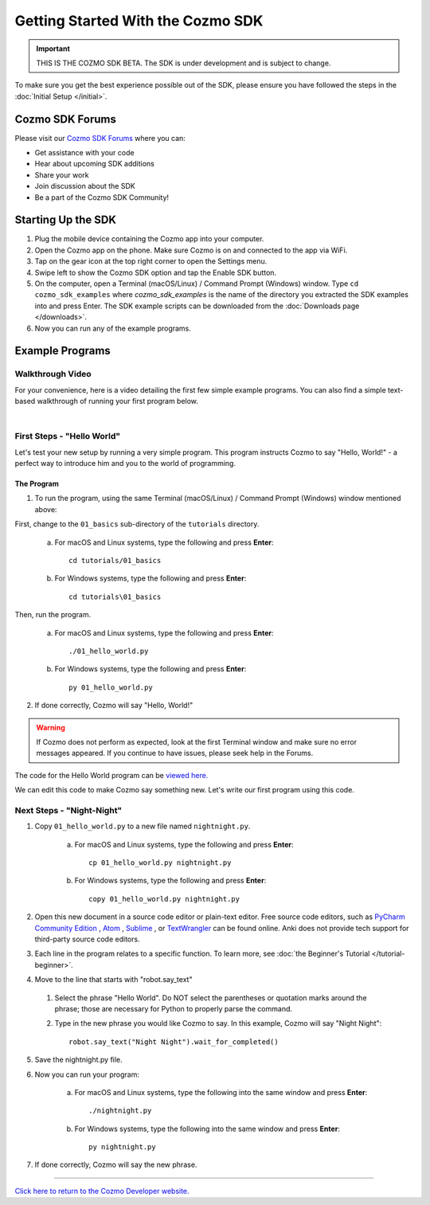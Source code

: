 ==================================
Getting Started With the Cozmo SDK
==================================

.. important:: THIS IS THE COZMO SDK BETA. The SDK is under development and is subject to change.

To make sure you get the best experience possible out of the SDK, please ensure you have followed the steps in the :doc:`Initial Setup </initial>`.

----------------
Cozmo SDK Forums
----------------

Please visit our `Cozmo SDK Forums <https://forums.anki.com/>`_ where you can:

* Get assistance with your code

* Hear about upcoming SDK additions

* Share your work

* Join discussion about the SDK

* Be a part of the Cozmo SDK Community!


-------------------
Starting Up the SDK
-------------------

1. Plug the mobile device containing the Cozmo app into your computer.
2. Open the Cozmo app on the phone. Make sure Cozmo is on and connected to the app via WiFi.
3. Tap on the gear icon at the top right corner to open the Settings menu.
4. Swipe left to show the Cozmo SDK option and tap the Enable SDK button.
5. On the computer, open a Terminal (macOS/Linux) / Command Prompt (Windows) window. Type ``cd cozmo_sdk_examples`` where *cozmo_sdk_examples* is the name of the directory you extracted the SDK examples into and press Enter. The SDK example scripts can be downloaded from the :doc:`Downloads page </downloads>`.
6. Now you can run any of the example programs.

----------------
Example Programs
----------------

^^^^^^^^^^^^^^^^^
Walkthrough Video
^^^^^^^^^^^^^^^^^

For your convenience, here is a video detailing the first few simple example programs. You can also find a simple text-based walkthrough of running your first program below.

.. raw:: html

   <iframe width="690" height="388" src="https://www.youtube.com/embed/YAQ_USpkxgE?rel=0" frameborder="0" allowfullscreen></iframe>

|

^^^^^^^^^^^^^^^^^^^^^^^^^^^
First Steps - "Hello World"
^^^^^^^^^^^^^^^^^^^^^^^^^^^

Let's test your new setup by running a very simple program. This program instructs Cozmo to say "Hello, World!" - a perfect way to introduce him and you to the world of programming.

"""""""""""
The Program
"""""""""""

1. To run the program, using the same Terminal (macOS/Linux) / Command Prompt (Windows) window mentioned above:

First, change to the ``01_basics`` sub-directory of the ``tutorials`` directory.

    a. For macOS and Linux systems, type the following and press **Enter**::

        cd tutorials/01_basics

    b. For Windows systems, type the following and press **Enter**::

        cd tutorials\01_basics

Then, run the program.

    a. For macOS and Linux systems, type the following and press **Enter**::

        ./01_hello_world.py

    b. For Windows systems, type the following and press **Enter**::

        py 01_hello_world.py

2. If done correctly, Cozmo will say "Hello, World!"

.. warning:: If Cozmo does not perform as expected, look at the first Terminal window and make sure no error messages appeared. If you continue to have issues, please seek help in the Forums.

The code for the Hello World program can be `viewed here. <https://github.com/anki/cozmo-python-sdk/tree/master/examples/tutorials/01_basics/01_hello_world.py>`_

We can edit this code to make Cozmo say something new. Let's write our first program using this code.

^^^^^^^^^^^^^^^^^^^^^^^^^^
Next Steps - "Night-Night"
^^^^^^^^^^^^^^^^^^^^^^^^^^

1. Copy ``01_hello_world.py`` to a new file named ``nightnight.py``.

    a. For macOS and Linux systems, type the following and press **Enter**::

        cp 01_hello_world.py nightnight.py

    b. For Windows systems, type the following and press **Enter**::

        copy 01_hello_world.py nightnight.py
    
2. Open this new document in a source code editor or plain-text editor. Free source code editors, such as `PyCharm Community Edition <https://www.jetbrains.com/pycharm/>`_ , `Atom <https://atom.io>`_ , `Sublime <https://www.sublimetext.com>`_ , or `TextWrangler <http://www.barebones.com/products/textwrangler/>`_ can be found online. Anki does not provide tech support for third-party source code editors.

3. Each line in the program relates to a specific function. To learn more, see :doc:`the Beginner's Tutorial </tutorial-beginner>`.

4. Move to the line that starts with "robot.say_text"

  1. Select the phrase "Hello World". Do NOT select the parentheses or quotation marks around the phrase; those are necessary for Python to properly parse the command.
  2. Type in the new phrase you would like Cozmo to say. In this example, Cozmo will say "Night Night"::

      robot.say_text("Night Night").wait_for_completed()

5. Save the nightnight.py file.
6. Now you can run your program:

        a. For macOS and Linux systems, type the following into the same window and press **Enter**::

            ./nightnight.py

        b. For Windows systems, type the following into the same window and press **Enter**::

            py nightnight.py

7. If done correctly, Cozmo will say the new phrase.

----

`Click here to return to the Cozmo Developer website. <http://developer.anki.com>`_
